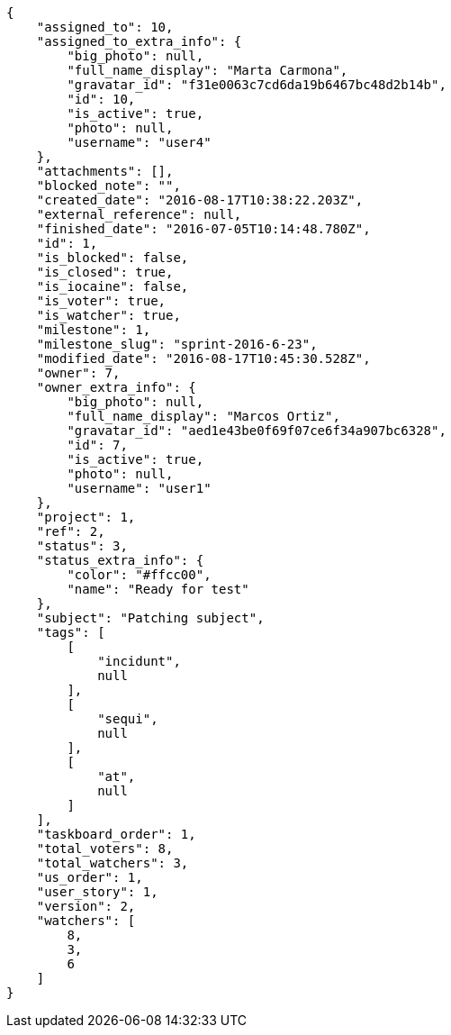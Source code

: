 [source,json]
----
{
    "assigned_to": 10,
    "assigned_to_extra_info": {
        "big_photo": null,
        "full_name_display": "Marta Carmona",
        "gravatar_id": "f31e0063c7cd6da19b6467bc48d2b14b",
        "id": 10,
        "is_active": true,
        "photo": null,
        "username": "user4"
    },
    "attachments": [],
    "blocked_note": "",
    "created_date": "2016-08-17T10:38:22.203Z",
    "external_reference": null,
    "finished_date": "2016-07-05T10:14:48.780Z",
    "id": 1,
    "is_blocked": false,
    "is_closed": true,
    "is_iocaine": false,
    "is_voter": true,
    "is_watcher": true,
    "milestone": 1,
    "milestone_slug": "sprint-2016-6-23",
    "modified_date": "2016-08-17T10:45:30.528Z",
    "owner": 7,
    "owner_extra_info": {
        "big_photo": null,
        "full_name_display": "Marcos Ortiz",
        "gravatar_id": "aed1e43be0f69f07ce6f34a907bc6328",
        "id": 7,
        "is_active": true,
        "photo": null,
        "username": "user1"
    },
    "project": 1,
    "ref": 2,
    "status": 3,
    "status_extra_info": {
        "color": "#ffcc00",
        "name": "Ready for test"
    },
    "subject": "Patching subject",
    "tags": [
        [
            "incidunt",
            null
        ],
        [
            "sequi",
            null
        ],
        [
            "at",
            null
        ]
    ],
    "taskboard_order": 1,
    "total_voters": 8,
    "total_watchers": 3,
    "us_order": 1,
    "user_story": 1,
    "version": 2,
    "watchers": [
        8,
        3,
        6
    ]
}
----
